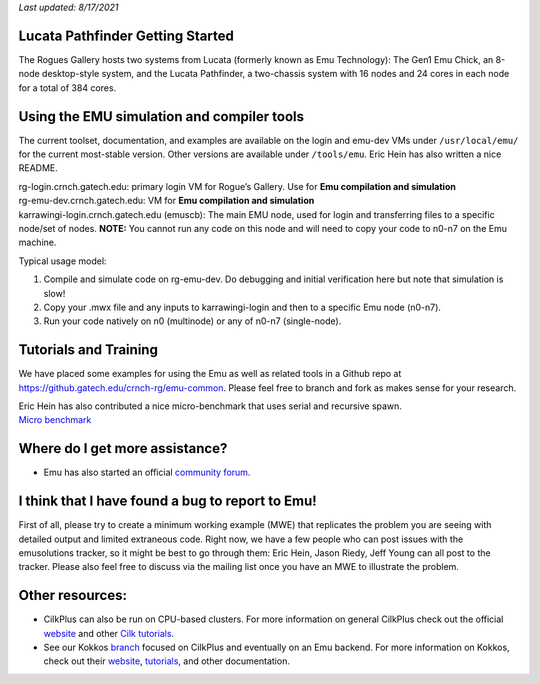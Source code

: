 *Last updated: 8/17/2021*

Lucata Pathfinder Getting Started
============

The Rogues Gallery hosts two systems from Lucata (formerly known as Emu Technology): The Gen1 Emu Chick, an 8-node desktop-style system, and the Lucata Pathfinder, a two-chassis system with 16 nodes and 24 cores in each node for a total of 384 cores. 


Using the EMU simulation and compiler tools
===========================================

The current toolset, documentation, and examples are available on the
login and emu-dev VMs under ``/usr/local/emu/`` for the current
most-stable version. Other versions are available under ``/tools/emu``.
Eric Hein has also written a nice README.

| rg-login.crnch.gatech.edu: primary login VM for Rogue’s Gallery. Use
  for **Emu compilation and simulation**
| rg-emu-dev.crnch.gatech.edu: VM for **Emu compilation and simulation**
| karrawingi-login.crnch.gatech.edu (emuscb): The main EMU node, used
  for login and transferring files to a specific node/set of nodes.
  **NOTE:** You cannot run any code on this node and will need to copy
  your code to n0-n7 on the Emu machine. 

Typical usage model:

1. Compile and simulate code on rg-emu-dev. Do debugging and
   initial verification here but note that simulation is slow!

2. Copy your .mwx file and any inputs to karrawingi-login and then to a
   specific Emu node (n0-n7).

3. Run your code natively on n0 (multinode) or any of n0-n7
   (single-node).


Tutorials and Training
=============================

We have placed some examples for using the Emu as well as related tools
in a Github repo at https://github.gatech.edu/crnch-rg/emu-common.
Please feel free to branch and fork as makes sense for your research.

| Eric Hein has also contributed a nice micro-benchmark that uses serial
  and recursive spawn. 
| `Micro
  benchmark <https://github.gatech.edu/crnch-rg/emu-microbench>`__

Where do I get more assistance?
===============================

-  Emu has also started an official `community
   forum <http://www.emutechnology.com/community/>`__.

I think that I have found a bug to report to Emu!
=================================================

First of all, please try to create a minimum working example (MWE) that
replicates the problem you are seeing with detailed output and limited
extraneous code. Right now, we have a few people who can post issues
with the emusolutions tracker, so it might be best to go through them:
Eric Hein, Jason Riedy, Jeff Young can all post to the tracker. Please
also feel free to discuss via the mailing list once you have an MWE to
illustrate the problem.

Other resources:
================

-  CilkPlus can also be run on CPU-based clusters. For more information
   on general CilkPlus check out the official
   `website <https://www.cilkplus.org/>`__ and other `Cilk
   tutorials <http://faculty.knox.edu/dbunde/teaching/cilk/>`__.

-  See our Kokkos
   `branch <https://github.com/jyoung3131/kokkos/tree/cilkplus>`__
   focused on CilkPlus and eventually on an Emu backend. For more
   information on Kokkos, check out their
   `website <https://github.com/kokkos>`__,
   `tutorials <https://github.com/kokkos/kokkos-tutorials>`__, and other
   documentation.
